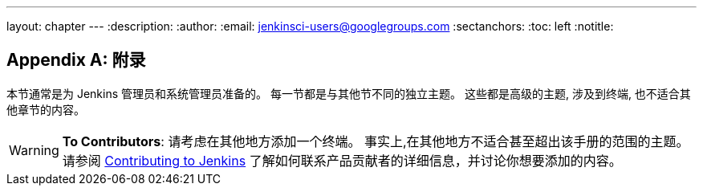 ---
layout: chapter
---
ifdef::backend-html5[]
:description:
:author:
:email: jenkinsci-users@googlegroups.com
:sectanchors:
:toc: left
:notitle:
endif::[]

[appendix]
= 附录

本节通常是为 Jenkins 管理员和系统管理员准备的。
每一节都是与其他节不同的独立主题。
这些都是高级的主题, 涉及到终端, 也不适合其他章节的内容。

[WARNING]
====
*To Contributors*: 请考虑在其他地方添加一个终端。
事实上,在其他地方不适合甚至超出该手册的范围的主题。请参阅
link:/participate[Contributing to Jenkins] 了解如何联系产品贡献者的详细信息，并讨论你想要添加的内容。
====
